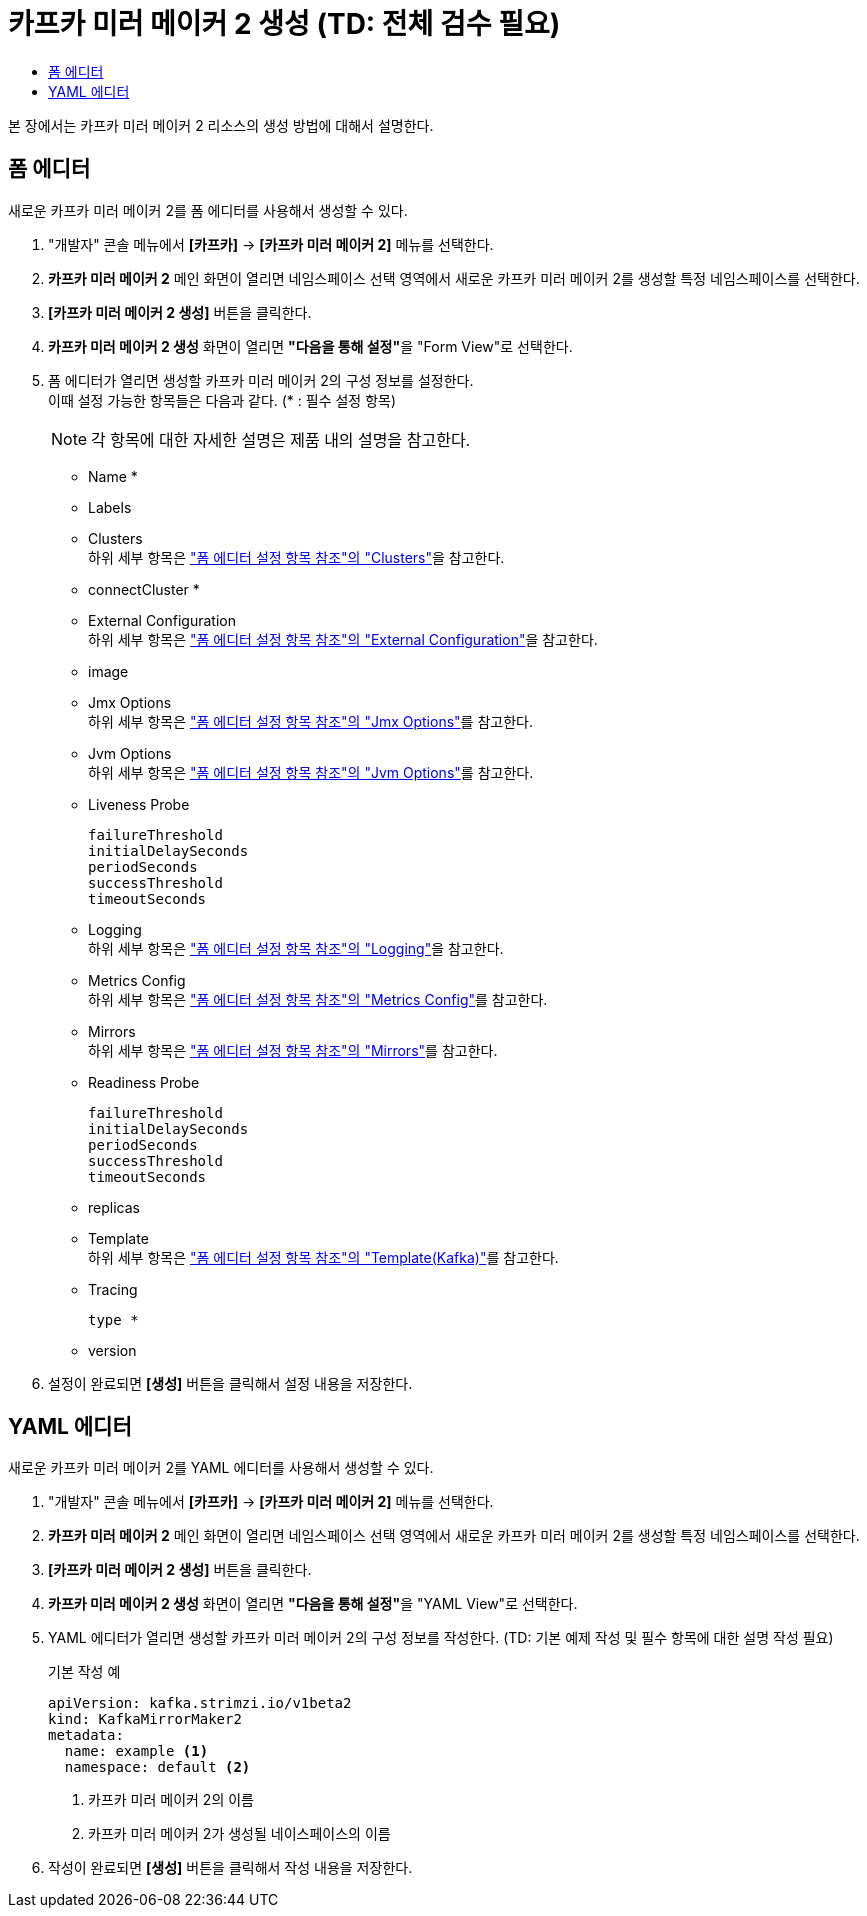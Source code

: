 = 카프카 미러 메이커 2 생성 (TD: 전체 검수 필요)
:toc:
:toc-title:

본 장에서는 카프카 미러 메이커 2 리소스의 생성 방법에 대해서 설명한다.

== 폼 에디터

새로운 카프카 미러 메이커 2를 폼 에디터를 사용해서 생성할 수 있다.

. "개발자" 콘솔 메뉴에서 *[카프카]* -> *[카프카 미러 메이커 2]* 메뉴를 선택한다.
. *카프카 미러 메이커 2* 메인 화면이 열리면 네임스페이스 선택 영역에서 새로운 카프카 미러 메이커 2를 생성할 특정 네임스페이스를 선택한다.
. *[카프카 미러 메이커 2 생성]* 버튼을 클릭한다.
. *카프카 미러 메이커 2 생성* 화면이 열리면 **"다음을 통해 설정"**을 "Form View"로 선택한다.
. 폼 에디터가 열리면 생성할 카프카 미러 메이커 2의 구성 정보를 설정한다. +
이때 설정 가능한 항목들은 다음과 같다. (* : 필수 설정 항목)
+
NOTE: 각 항목에 대한 자세한 설명은 제품 내의 설명을 참고한다.

* Name *
* Labels
* Clusters +
하위 세부 항목은 xref:../form-set-item.adoc#Clusters["폼 에디터 설정 항목 참조"의 "Clusters"]을 참고한다.
* connectCluster *
* External Configuration +
하위 세부 항목은 xref:../form-set-item.adoc#ExternalConfiguration["폼 에디터 설정 항목 참조"의 "External Configuration"]을 참고한다.
* image
* Jmx Options +
하위 세부 항목은 xref:../form-set-item.adoc#JmxOptions["폼 에디터 설정 항목 참조"의 "Jmx Options"]를 참고한다.
* Jvm Options +
하위 세부 항목은 xref:../form-set-item.adoc#JvmOptions["폼 에디터 설정 항목 참조"의 "Jvm Options"]를 참고한다.
* Liveness Probe
+
----
failureThreshold
initialDelaySeconds
periodSeconds
successThreshold
timeoutSeconds
----
* Logging +
하위 세부 항목은 xref:../form-set-item.adoc#Logging["폼 에디터 설정 항목 참조"의 "Logging"]을 참고한다.
* Metrics Config +
하위 세부 항목은 xref:../form-set-item.adoc#MetricsConfig["폼 에디터 설정 항목 참조"의 "Metrics Config"]를 참고한다.
* Mirrors +
하위 세부 항목은 xref:../form-set-item.adoc#Mirrors["폼 에디터 설정 항목 참조"의 "Mirrors"]를 참고한다.
* Readiness Probe
+
----
failureThreshold
initialDelaySeconds
periodSeconds
successThreshold
timeoutSeconds
----
* replicas
* Template +
하위 세부 항목은 xref:../form-set-item.adoc#Templatekafka["폼 에디터 설정 항목 참조"의 "Template(Kafka)"]를 참고한다.
* Tracing
+
----
type *
----
* version

. 설정이 완료되면 *[생성]* 버튼을 클릭해서 설정 내용을 저장한다.

== YAML 에디터

새로운 카프카 미러 메이커 2를 YAML 에디터를 사용해서 생성할 수 있다.

. "개발자" 콘솔 메뉴에서 *[카프카]* -> *[카프카 미러 메이커 2]* 메뉴를 선택한다.
. *카프카 미러 메이커 2* 메인 화면이 열리면 네임스페이스 선택 영역에서 새로운 카프카 미러 메이커 2를 생성할 특정 네임스페이스를 선택한다.
. *[카프카 미러 메이커 2 생성]* 버튼을 클릭한다.
. *카프카 미러 메이커 2 생성* 화면이 열리면 **"다음을 통해 설정"**을 "YAML View"로 선택한다.
. YAML 에디터가 열리면 생성할 카프카 미러 메이커 2의 구성 정보를 작성한다. (TD: 기본 예제 작성 및 필수 항목에 대한 설명 작성 필요)
+
.기본 작성 예
[source,yaml]
----
apiVersion: kafka.strimzi.io/v1beta2
kind: KafkaMirrorMaker2
metadata:
  name: example <1>
  namespace: default <2>
----
+
<1> 카프카 미러 메이커 2의 이름
<2> 카프카 미러 메이커 2가 생성될 네이스페이스의 이름
. 작성이 완료되면 *[생성]* 버튼을 클릭해서 작성 내용을 저장한다.
